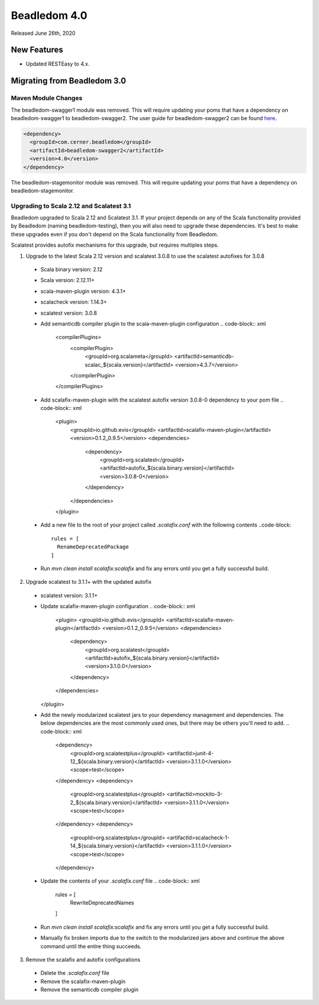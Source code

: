 .. _4.0:

Beadledom 4.0
=============

Released June 26th, 2020

New Features
------------

- Updated RESTEasy to 4.x.

Migrating from Beadledom 3.0
----------------------------

Maven Module Changes
~~~~~~~~~~~~~~~~~~~~
The beadledom-swagger1 module was removed. This will require updating your poms that have a dependency
on beadledom-swagger1 to beadledom-swagger2. The user guide for beadledom-swagger2 can be found `here <https://engineering.cerner.com/beadledom/3.4/docs/manual/swagger2.html/>`_.

.. code-block:: xml

  <dependency>
    <groupId>com.cerner.beadledom</groupId>
    <artifactId>beadledom-swagger2</artifactId>
    <version>4.0</version>
  </dependency>

The beadledom-stagemonitor module was removed. This will require updating your poms that have a dependency
on beadledom-stagemonitor.

Upgrading to Scala 2.12 and Scalatest 3.1
~~~~~~~~~~~~~~~~~~~~~~~~~~~~~~~~~~~~~~~~~
Beadledom upgraded to Scala 2.12 and Scalatest 3.1. If your project depends on any of the Scala functionality provided by Beadledom (naming beadledom-testing), then you will also need to upgrade these dependencies. It's best to make these upgrades even if you don't depend on the Scala functionality from Beadledom.

Scalatest provides autofix mechanisms for this upgrade, but requires multiples steps.

1. Upgrade to the latest Scala 2.12 version and scalatest 3.0.8 to use the scalatest autofixes for 3.0.8
  * Scala binary version: 2.12
  * Scala version: 2.12.11+
  * scala-maven-plugin version: 4.3.1+
  * scalacheck version: 1.14.3+
  * scalatest version: 3.0.8
  * Add semanticdb compiler plugin to the scala-maven-plugin configuration
    .. code-block:: xml
      <compilerPlugins>
        <compilerPlugin>
          <groupId>org.scalameta</groupId>
          <artifactId>semanticdb-scalac_${scala.version}</artifactId>
          <version>4.3.7</version>
        </compilerPlugin>
      </compilerPlugins>
  * Add scalafix-maven-plugin with the scalatest autofix version 3.0.8-0 dependency to your pom file
    .. code-block:: xml
      <plugin>
        <groupId>io.github.evis</groupId>
        <artifactId>scalafix-maven-plugin</artifactId>
        <version>0.1.2_0.9.5</version>
        <dependencies>
          <dependency>
            <groupId>org.scalatest</groupId>
            <artifactId>autofix_${scala.binary.version}</artifactId>
            <version>3.0.8-0</version>
          </dependency>
        </dependencies>
      </plugin>
  * Add a new file to the root of your project called `.scalafix.conf` with the following contents
    ..code-block::
      rules = [
        RenameDeprecatedPackage
      ]
  * Run `mvn clean install scalafix:scalafix` and fix any errors until you get a fully successful build.
2. Upgrade scalatest to 3.1.1+ with the updated autofix
  * scalatest version: 3.1.1+
  * Update scalafix-maven-plugin configuration
    .. code-block:: xml
      <plugin>
      <groupId>io.github.evis</groupId>
      <artifactId>scalafix-maven-plugin</artifactId>
      <version>0.1.2_0.9.5</version>
      <dependencies>
        <dependency>
          <groupId>org.scalatest</groupId>
          <artifactId>autofix_${scala.binary.version}</artifactId>
          <version>3.1.0.0</version>
        </dependency>
      </dependencies>
    </plugin>
  * Add the newly modularized scalatest jars to your dependency management and dependencies. The below dependencies are the most commonly used ones, but there may be others you'll need to add.
    .. code-block:: xml
      <dependency>
        <groupId>org.scalatestplus</groupId>
        <artifactId>junit-4-12_${scala.binary.version}</artifactId>
        <version>3.1.1.0</version>
        <scope>test</scope>
      </dependency>
      <dependency>
        <groupId>org.scalatestplus</groupId>
        <artifactId>mockito-3-2_${scala.binary.version}</artifactId>
        <version>3.1.1.0</version>
        <scope>test</scope>
      </dependency>
      <dependency>
        <groupId>org.scalatestplus</groupId>
        <artifactId>scalacheck-1-14_${scala.binary.version}</artifactId>
        <version>3.1.1.0</version>
        <scope>test</scope>
      </dependency>
  * Update the contents of your `.scalafix.conf` file
    .. code-block:: xml
      rules = [
        RewriteDeprecatedNames
      ]
  * Run `mvn clean install scalafix:scalafix` and fix any errors until you get a fully successful build.
  * Manually fix broken imports due to the switch to the modularized jars above and continue the above command until the entire thing succeeds.
3. Remove the scalafix and autofix configurations
  * Delete the `.scalafix.conf` file
  * Remove the scalafix-maven-plugin
  * Remove the semanticdb compiler plugin

